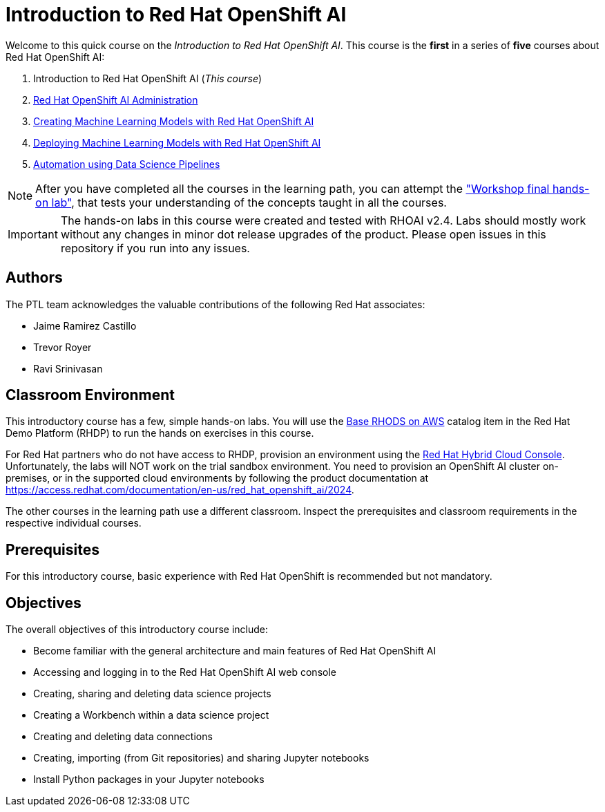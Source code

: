 = Introduction to Red Hat OpenShift AI
:navtitle: Home

Welcome to this quick course on the _Introduction to Red Hat OpenShift AI_.
This course is the *first* in a series of *five* courses about Red Hat OpenShift AI:

1. Introduction to Red Hat OpenShift AI (_This course_)
2. https://redhatquickcourses.github.io/rhods-admin[Red Hat OpenShift AI Administration]
3. https://redhatquickcourses.github.io/rhods-model[Creating Machine Learning Models with Red Hat OpenShift AI]
4. https://redhatquickcourses.github.io/rhods-deploy[Deploying Machine Learning Models with Red Hat OpenShift AI]
5. https://redhatquickcourses.github.io/rhods-pipelines[Automation using Data Science Pipelines]

NOTE: After you have completed all the courses in the learning path, you can attempt the https://github.com/RedHatQuickCourses/rhods-qc-apps/tree/main/7.hands-on-lab["Workshop final hands-on lab"], that tests your understanding of the concepts taught in all the courses.

IMPORTANT: The hands-on labs in this course were created and tested with RHOAI v2.4. Labs should mostly work without any changes in minor dot release upgrades of the product. Please open issues in this repository if you run into any issues.

== Authors

The PTL team acknowledges the valuable contributions of the following Red Hat associates:

* Jaime Ramirez Castillo
* Trevor Royer
* Ravi Srinivasan

== Classroom Environment

This introductory course has a few, simple hands-on labs. You will use the https://demo.redhat.com/catalog?search=openshift+data+science&item=babylon-catalog-prod%2Fsandboxes-gpte.ocp4-workshop-rhods-base-aws.prod[Base RHODS on AWS] catalog item in the Red Hat Demo Platform (RHDP) to run the hands on exercises in this course.

For Red Hat partners who do not have access to RHDP, provision an environment using the https://console.redhat.com/application-services/data-science[Red Hat Hybrid Cloud Console^]. Unfortunately, the labs will NOT work on the trial sandbox environment. You need to provision an OpenShift AI cluster on-premises, or in the supported cloud environments by following the product documentation at https://access.redhat.com/documentation/en-us/red_hat_openshift_ai/2024.

The other courses in the learning path use a different classroom. Inspect the prerequisites and classroom requirements in the respective individual courses.

== Prerequisites

For this introductory course, basic experience with Red{nbsp}Hat OpenShift is recommended but not mandatory.

== Objectives

The overall objectives of this introductory course include:

* Become familiar with the general architecture and main features of Red{nbsp}Hat OpenShift AI
* Accessing and logging in to the Red{nbsp}Hat OpenShift AI web console
* Creating, sharing and deleting data science projects
* Creating a Workbench within a data science project
* Creating and deleting data connections
* Creating, importing (from Git repositories) and sharing Jupyter notebooks
* Install Python packages in your Jupyter notebooks
